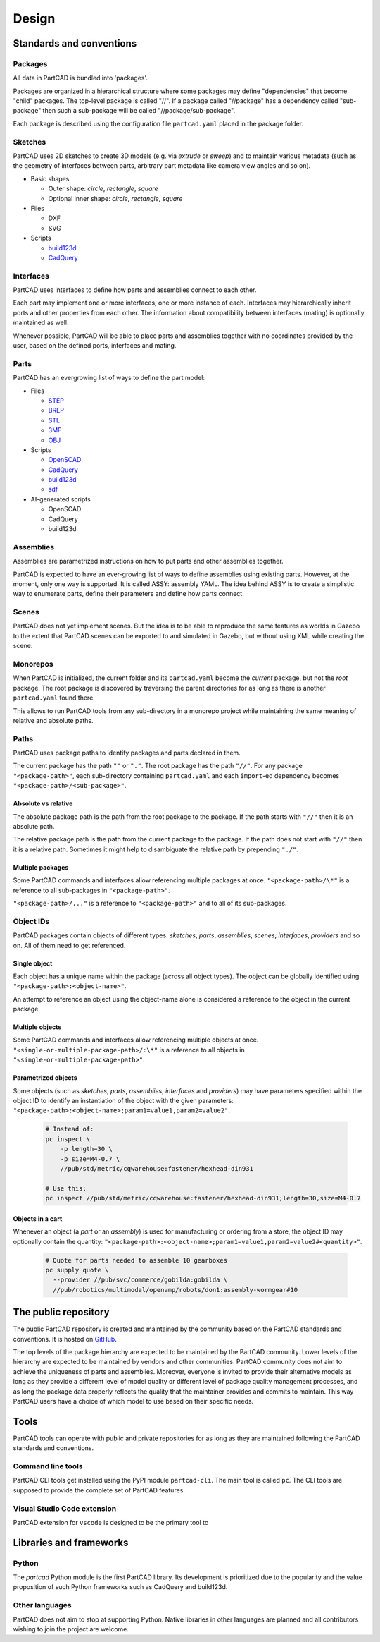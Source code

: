Design
######

.. image:: ./images/architecture.png

=========================
Standards and conventions
=========================

Packages
========

All data in PartCAD is bundled into 'packages'.

Packages are organized in a hierarchical structure where some packages may
define "dependencies" that become "child" packages.
The top-level package is called "//". If a package called "//package" has a
dependency called "sub-package" then such a sub-package will be called
"//package/sub-package".

Each package is described using the configuration file ``partcad.yaml`` placed
in the package folder.

Sketches
========

PartCAD uses 2D sketches to create 3D models (e.g. via `extrude` or `sweep`) and to maintain
various metadata (such as the geometry of interfaces between parts,
arbitrary part metadata like camera view angles and so on).

- Basic shapes

  - Outer shape: `circle`, `rectangle`, `square`
  - Optional inner shape: `circle`, `rectangle`, `square`

- Files

  - DXF
  - SVG

- Scripts

  - `build123d <https://github.com/gumyr/build123d>`_
  - `CadQuery <https://github.com/CadQuery/cadquery>`_

Interfaces
==========

PartCAD uses interfaces to define how parts and assemblies connect to each other.

Each part may implement one or more interfaces, one or more instance of each.
Interfaces may hierarchically inherit ports and other properties from each other.
The information about compatibility between interfaces (mating)
is optionally maintained as well.

Whenever possible, PartCAD will be able to place parts and assemblies together
with no coordinates provided by the user, based on the defined ports, interfaces
and mating.

Parts
=====

PartCAD has an evergrowing list of ways to define the part model:

- Files

  - `STEP <https://en.wikipedia.org/wiki/ISO_10303>`_
  - `BREP <https://en.wikipedia.org/wiki/Boundary_representation>`_
  - `STL <https://en.wikipedia.org/wiki/STL_(file_format)>`_
  - `3MF <https://en.wikipedia.org/wiki/3D_Manufacturing_Format>`_
  - `OBJ <https://en.wikipedia.org/wiki/Wavefront_.obj_file>`_

- Scripts

  - `OpenSCAD <https://en.wikipedia.org/wiki/OpenSCAD>`_
  - `CadQuery <https://github.com/CadQuery/cadquery>`_
  - `build123d <https://github.com/gumyr/build123d>`_
  - `sdf <https://github.com/fogleman/sdf>`_

- AI-generated scripts

  - OpenSCAD
  - CadQuery
  - build123d

Assemblies
==========

Assemblies are parametrized instructions on how to put parts and other
assemblies together.

PartCAD is expected to have an ever-growing list of ways to define assemblies
using existing parts.
However, at the moment, only one way is supported.
It is called ASSY: assembly YAML.
The idea behind ASSY is to create a simplistic way to enumerate parts,
define their parameters and define how parts connect.

Scenes
======

PartCAD does not yet implement scenes. But the idea is to be able to reproduce
the same features as worlds in Gazebo to the extent that PartCAD scenes can be
exported to and simulated in Gazebo, but without using XML while creating the
scene.

Monorepos
=========

When PartCAD is initialized, the current folder and its ``partcad.yaml`` become
the `current` package, but not the `root` package. The root package is
discovered by traversing the parent directories for as long as there is another
``partcad.yaml`` found there.

This allows to run PartCAD tools from any sub-directory in a monorepo project
while maintaining the same meaning of relative and absolute paths.

Paths
=====

PartCAD uses package paths to identify packages and parts declared in them.

The current package has the path ``""`` or ``"."``.
The root package has the path ``"//"``.
For any package ``"<package-path>"``, each sub-directory containing
``partcad.yaml`` and each ``import``-ed dependency becomes
``"<package-path>/<sub-package>"``.

Absolute vs relative
--------------------

The absolute package path is the path from the root package to the package.
If the path starts with ``"//"`` then it is an absolute path.

The relative package path is the path from the current package to the package.
If the path does not start with ``"//"`` then it is a relative path.
Sometimes it might help to disambiguate the relative path by prepending ``"./"``.

Multiple packages
-----------------

Some PartCAD commands and interfaces allow referencing multiple packages at once.
``"<package-path>/\*"`` is a reference to all sub-packages in ``"<package-path>"``.

``"<package-path>/..."`` is a reference to ``"<package-path>"`` and to all of its
sub-packages.

Object IDs
==========

PartCAD packages contain objects of different types: *sketches*, *parts*,
*assemblies*, *scenes*, *interfaces*, *providers* and so on.
All of them need to get referenced.

Single object
-------------

Each object has a unique name within the package (across all object types).
The object can be globally identified using ``"<package-path>:<object-name>"``.

An attempt to reference an object using the object-name alone is considered
a reference to the object in the current package.

Multiple objects
----------------

Some PartCAD commands and interfaces allow referencing multiple objects at once.
``"<single-or-multiple-package-path>/:\*"`` is a reference to all objects in
``"<single-or-multiple-package-path>"``.


Parametrized objects
--------------------

Some objects (such as *sketches*, *parts*, *assemblies*, *interfaces* and *providers*)
may have parameters specified within the object ID to identify an instantiation
of the object with the given parameters:
``"<package-path>:<object-name>;param1=value1,param2=value2"``.

  .. code-block:: shell

    # Instead of:
    pc inspect \
        -p length=30 \
        -p size=M4-0.7 \
        //pub/std/metric/cqwarehouse:fastener/hexhead-din931

    # Use this:
    pc inspect //pub/std/metric/cqwarehouse:fastener/hexhead-din931;length=30,size=M4-0.7

Objects in a cart
-----------------

Whenever an object (a *part* or an *assembly*) is used for manufacturing or
ordering from a store, the object ID may optionally contain the quantity:
``"<package-path>:<object-name>;param1=value1,param2=value2#<quantity>"``.

  .. code-block:: shell

    # Quote for parts needed to assemble 10 gearboxes
    pc supply quote \
      --provider //pub/svc/commerce/gobilda:gobilda \
      //pub/robotics/multimodal/openvmp/robots/don1:assembly-wormgear#10

=====================
The public repository
=====================

The public PartCAD repository is created and maintained by the community
based on the PartCAD standards and conventions. It is hosted on
`GitHub <https://github.com/partcad/partcad-index>`_.

The top levels of the package hierarchy are expected to be maintained by the
PartCAD community.
Lower levels of the hierarchy are expected to be maintained by vendors and
other communities. PartCAD community does not aim to achieve the
uniqueness of parts and assemblies. Moreover, everyone is invited to provide
their alternative models as long as they provide a different level of model
quality or different level of package quality management processes, and as long
the package data properly reflects the quality that the maintainer provides and
commits to maintain. This way PartCAD users have a choice of which model to
use based on their specific needs.

=====
Tools
=====

PartCAD tools can operate with public and private repositories for as
long as they are maintained following the PartCAD standards and conventions.

Command line tools
==================

PartCAD CLI tools get installed using the PyPI module ``partcad-cli``.
The main tool is called ``pc``.
The CLI tools are supposed to provide the complete set of PartCAD features.

Visual Studio Code extension
============================

PartCAD extension for ``vscode`` is designed to be the primary tool to


========================
Libraries and frameworks
========================

Python
======

The `partcad` Python module is the first PartCAD library. Its development is
prioritized due to the popularity and the value proposition of such Python
frameworks such as CadQuery and build123d.

Other languages
===============

PartCAD does not aim to stop at supporting Python. Native libraries in other
languages are planned and all contributors wishing to join the project are
welcome.
